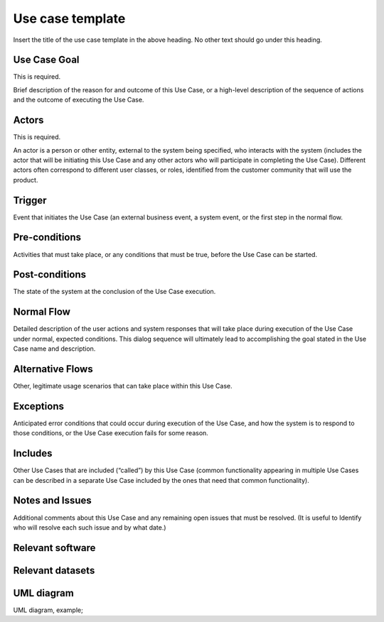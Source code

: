 Use case template
"""""""""""""""""

.. Insert the title of the use case template in the above heading. No other text should go under
   this heading.

Insert the title of the use case template in the above heading. No other text should go under
this heading.

Use Case Goal
=============

.. Required

   Brief description of the reason for and outcome of this Use Case, or a high-level description of
   the sequence of actions and the outcome of executing the Use Case.

This is required.

Brief description of the reason for and outcome of this Use Case, or a high-level description of
the sequence of actions and the outcome of executing the Use Case.

Actors
======

.. Required

   An actor is a person or other entity, external to the system being specified, who interacts with
   the system (includes the actor that will be initiating this Use Case and any other actors who
   will participate in completing the Use Case). Different actors often correspond to different user
   classes, or roles, identified from the customer community that will use the product.

This is required.

An actor is a person or other entity, external to the system being specified, who interacts with
the system (includes the actor that will be initiating this Use Case and any other actors who
will participate in completing the Use Case). Different actors often correspond to different user
classes, or roles, identified from the customer community that will use the product.

Trigger
=======

.. Event that initiates the Use Case (an external business event, a system event, or the first step
   in the normal flow.

Event that initiates the Use Case (an external business event, a system event, or the first step
in the normal flow.

Pre-conditions
==============

.. Activities that must take place, or any conditions that must be true, before the Use Case can be
   started.

Activities that must take place, or any conditions that must be true, before the Use Case can be
started.

Post-conditions
===============

.. The state of the system at the conclusion of the Use Case execution.

The state of the system at the conclusion of the Use Case execution.

Normal Flow
===========

.. Detailed description of the user actions and system responses that will take place during
   execution of the Use Case under normal, expected conditions. This dialog sequence will ultimately
   lead to accomplishing the goal stated in the Use Case name and description.

Detailed description of the user actions and system responses that will take place during
execution of the Use Case under normal, expected conditions. This dialog sequence will ultimately
lead to accomplishing the goal stated in the Use Case name and description.

Alternative Flows
=================

.. Other, legitimate usage scenarios that can take place within this Use Case.

Other, legitimate usage scenarios that can take place within this Use Case.

Exceptions
==========

.. Anticipated error conditions that could occur during execution of the Use Case, and how the
   system is to respond to those conditions, or the Use Case execution fails for some reason.

Anticipated error conditions that could occur during execution of the Use Case, and how the
system is to respond to those conditions, or the Use Case execution fails for some reason.

Includes
========

.. Other Use Cases that are included (“called”) by this Use Case (common functionality appearing in
   multiple Use Cases can be described in a separate Use Case included by the ones that need that
   common functionality).

Other Use Cases that are included (“called”) by this Use Case (common functionality appearing in
multiple Use Cases can be described in a separate Use Case included by the ones that need that
common functionality).

Notes and Issues
================

.. Additional comments about this Use Case and any remaining open issues that must be resolved. (It
   is useful to Identify who will resolve each such issue and by what date.)

Additional comments about this Use Case and any remaining open issues that must be resolved. (It
is useful to Identify who will resolve each such issue and by what date.)

Relevant software
=================

Relevant datasets
=================

UML diagram
===========

.. UML diagram, example;

UML diagram, example;

.. uml::

   @startuml
   Alice -> Bob: Hi!
   Alice <- Bob: How are you?
   @enduml
